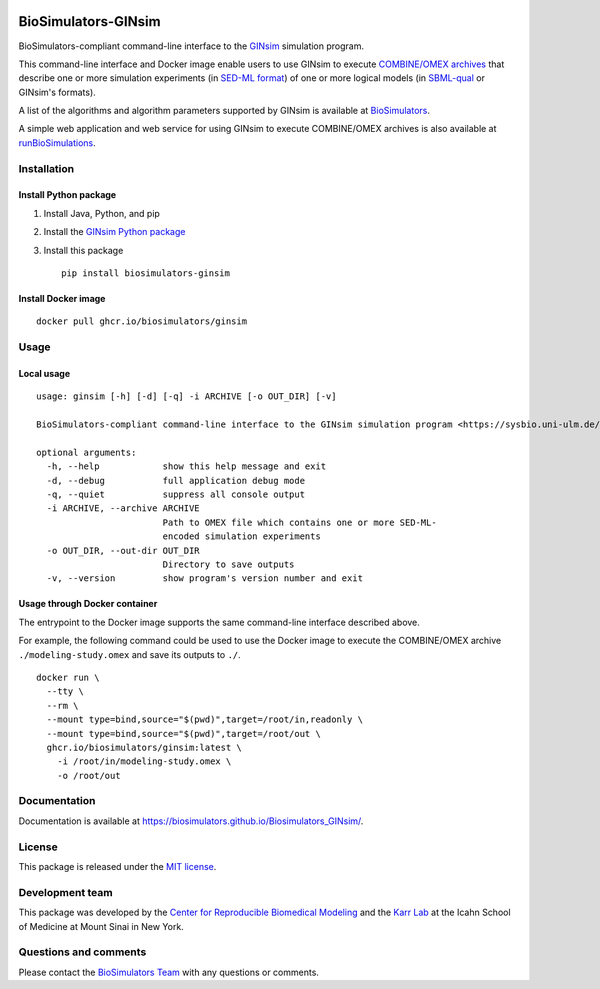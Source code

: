 |Latest release| |PyPI| |CI status| |Test coverage|

BioSimulators-GINsim
====================

BioSimulators-compliant command-line interface to the
`GINsim <http://ginsim.org/>`__ simulation program.

This command-line interface and Docker image enable users to use GINsim
to execute `COMBINE/OMEX archives <https://combinearchive.org/>`__ that
describe one or more simulation experiments (in `SED-ML
format <https://sed-ml.org>`__) of one or more logical models (in
`SBML-qual <http://sbml.org]>`__ or GINsim's formats).

A list of the algorithms and algorithm parameters supported by GINsim is
available at
`BioSimulators <https://biosimulators.org/simulators/ginsim>`__.

A simple web application and web service for using GINsim to execute
COMBINE/OMEX archives is also available at
`runBioSimulations <https://run.biosimulations.org>`__.

Installation
------------

Install Python package
~~~~~~~~~~~~~~~~~~~~~~

1. Install Java, Python, and pip
2. Install the `GINsim Python
   package <https://github.com/GINsim/GINsim-python>`__
3. Install this package
   ::

      pip install biosimulators-ginsim

Install Docker image
~~~~~~~~~~~~~~~~~~~~

::

   docker pull ghcr.io/biosimulators/ginsim

Usage
-----

Local usage
~~~~~~~~~~~

::

   usage: ginsim [-h] [-d] [-q] -i ARCHIVE [-o OUT_DIR] [-v]

   BioSimulators-compliant command-line interface to the GINsim simulation program <https://sysbio.uni-ulm.de/?Software:GINsim>.

   optional arguments:
     -h, --help            show this help message and exit
     -d, --debug           full application debug mode
     -q, --quiet           suppress all console output
     -i ARCHIVE, --archive ARCHIVE
                           Path to OMEX file which contains one or more SED-ML-
                           encoded simulation experiments
     -o OUT_DIR, --out-dir OUT_DIR
                           Directory to save outputs
     -v, --version         show program's version number and exit

Usage through Docker container
~~~~~~~~~~~~~~~~~~~~~~~~~~~~~~

The entrypoint to the Docker image supports the same command-line
interface described above.

For example, the following command could be used to use the Docker image
to execute the COMBINE/OMEX archive ``./modeling-study.omex`` and save
its outputs to ``./``.

::

   docker run \
     --tty \
     --rm \
     --mount type=bind,source="$(pwd)",target=/root/in,readonly \
     --mount type=bind,source="$(pwd)",target=/root/out \
     ghcr.io/biosimulators/ginsim:latest \
       -i /root/in/modeling-study.omex \
       -o /root/out

Documentation
-------------

Documentation is available at
https://biosimulators.github.io/Biosimulators_GINsim/.

License
-------

This package is released under the `MIT license <LICENSE>`__.

Development team
----------------

This package was developed by the `Center for Reproducible Biomedical
Modeling <http://reproduciblebiomodels.org>`__ and the `Karr
Lab <https://www.karrlab.org>`__ at the Icahn School of Medicine at
Mount Sinai in New York.

Questions and comments
----------------------

Please contact the `BioSimulators
Team <mailto:info@biosimulators.org>`__ with any questions or comments.

.. |Latest release| image:: https://img.shields.io/github/v/tag/biosimulators/Biosimulators_GINsim
   :target: https://github.com/biosimulations/Biosimulators_GINsim/releases
.. |PyPI| image:: https://img.shields.io/pypi/v/biosimulators_ginsim
   :target: https://pypi.org/project/biosimulators_ginsim/
.. |CI status| image:: https://github.com/biosimulators/Biosimulators_GINsim/workflows/Continuous%20integration/badge.svg
   :target: https://github.com/biosimulators/Biosimulators_GINsim/actions?query=workflow%3A%22Continuous+integration%22
.. |Test coverage| image:: https://codecov.io/gh/biosimulators/Biosimulators_GINsim/branch/dev/graph/badge.svg
   :target: https://codecov.io/gh/biosimulators/Biosimulators_GINsim
